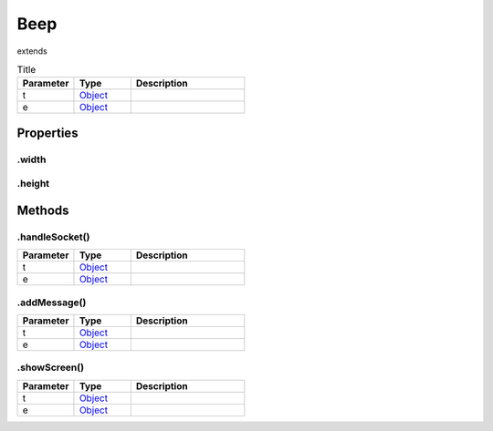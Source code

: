 ====
Beep
====
extends 



.. list-table:: Title
   :widths: 25 25 50
   :header-rows: 1

   * - Parameter
     - Type
     - Description
   * - t
     - `Object <https://developer.mozilla.org/en-US/docs/Web/JavaScript/Reference/Global_Objects/Object>`_
     - 
   * - e
     - `Object <https://developer.mozilla.org/en-US/docs/Web/JavaScript/Reference/Global_Objects/Object>`_
     - 

Properties
==========
.. _Beep.width:


.width
------


.. _Beep.height:


.height
-------



Methods
=======
.. _Beep.handleSocket:

.handleSocket()
---------------

.. list-table::
   :widths: 25 25 50
   :header-rows: 1

   * - Parameter
     - Type
     - Description
   * - t
     - `Object <https://developer.mozilla.org/en-US/docs/Web/JavaScript/Reference/Global_Objects/Object>`_
     - 
   * - e
     - `Object <https://developer.mozilla.org/en-US/docs/Web/JavaScript/Reference/Global_Objects/Object>`_
     - 
.. _Beep.addMessage:

.addMessage()
-------------

.. list-table::
   :widths: 25 25 50
   :header-rows: 1

   * - Parameter
     - Type
     - Description
   * - t
     - `Object <https://developer.mozilla.org/en-US/docs/Web/JavaScript/Reference/Global_Objects/Object>`_
     - 
   * - e
     - `Object <https://developer.mozilla.org/en-US/docs/Web/JavaScript/Reference/Global_Objects/Object>`_
     - 
.. _Beep.showScreen:

.showScreen()
-------------

.. list-table::
   :widths: 25 25 50
   :header-rows: 1

   * - Parameter
     - Type
     - Description
   * - t
     - `Object <https://developer.mozilla.org/en-US/docs/Web/JavaScript/Reference/Global_Objects/Object>`_
     - 
   * - e
     - `Object <https://developer.mozilla.org/en-US/docs/Web/JavaScript/Reference/Global_Objects/Object>`_
     - 

